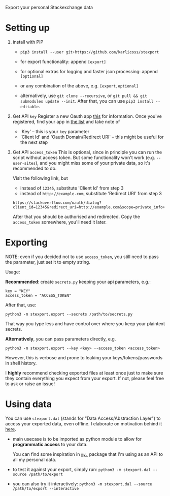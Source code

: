 #+begin_src python :dir src :results drawer :exports results
import stexport.export as E; return E.make_parser().prog
#+end_src

#+RESULTS:
:results:
Export your personal Stackexchange data
:end:

* Setting up
1. install with PIP
   - =pip3 install --user git+https://github.com/karlicoss/stexport=

   - for export functionality: append =[export]=
   - for optional extras for logging and faster json processing: append =[optional]=
   - or any combination of the above, e.g. =[export,optional]=

   - alternatively, use =git clone --recursive=, or =git pull && git submodules update --init=. After that, you can use =pip3 install --editable=.

2. Get API =key=
   Register a new Oauth app [[https://meta.stackexchange.com/questions/261829/where-i-can-get-my-access-token-key-for-the-api][this]] for information.
   Once you've registered, find your app in [[https://stackapps.com/apps/oauth][the list]] and take note of
   - 'Key' -- this is your =key= parameter
   - 'Client Id' and 'Oauth Domain/Redirect URI' -- this might be useful for the next step
3. Get API =access_token=
   This is optional, since in principle you can run the script without access token.
   But some functionality won't work (e.g. =--user-sites=), and you might miss some of your private data, so it's recommended to do.

   Visit the following link, but

   - instead of =12345=, substitute 'Client Id' from step 3
   - instead of =http://example.com=, substitute 'Redirect URI' from step 3

   : https://stackoverflow.com/oauth/dialog?client_id=12345&redirect_uri=http://example.com&scope=private_info+no_expiry
   # https://api.stackexchange.com/docs/authentication#scope
   After that you should be authorised and redirected. Copy the =access_token= somewhere, you'll need it later.

* Exporting

NOTE: even if you decided not to use =access_token=, you still need to pass the parameter, just set it to empty string.
# TODO ugh. it doesn't capture --all-sites or --user-sites or anything. ugh
# really need a more literate approach somehow..

#+begin_src python :dir src :results drawer :exports results
import stexport.export as E; return E.make_parser().epilog
#+end_src

#+RESULTS:
:results:

Usage:

*Recommended*: create =secrets.py= keeping your api parameters, e.g.:


: key = "KEY"
: access_token = "ACCESS_TOKEN"


After that, use:

: python3 -m stexport.export --secrets /path/to/secrets.py

That way you type less and have control over where you keep your plaintext secrets.

*Alternatively*, you can pass parameters directly, e.g.

: python3 -m stexport.export --key <key> --access_token <access_token>

However, this is verbose and prone to leaking your keys/tokens/passwords in shell history.



I *highly* recommend checking exported files at least once just to make sure they contain everything you expect from your export. If not, please feel free to ask or raise an issue!

:end:


* Using data
  
#+begin_src python :dir src  :results drawer :exports results
import stexport.exporthelpers.dal_helper as D; return D.make_parser().epilog
#+end_src

#+RESULTS:
:results:

You can use =stexport.dal= (stands for "Data Access/Abstraction Layer") to access your exported data, even offline.
I elaborate on motivation behind it [[https://beepb00p.xyz/exports.html#dal][here]].

- main usecase is to be imported as python module to allow for *programmatic access* to your data.

  You can find some inspiration in [[https://beepb00p.xyz/mypkg.html][=my.=]] package that I'm using as an API to all my personal data.

- to test it against your export, simply run: ~python3 -m stexport.dal --source /path/to/export~

- you can also try it interactively: ~python3 -m stexport.dal --source /path/to/export --interactive~

:end:
